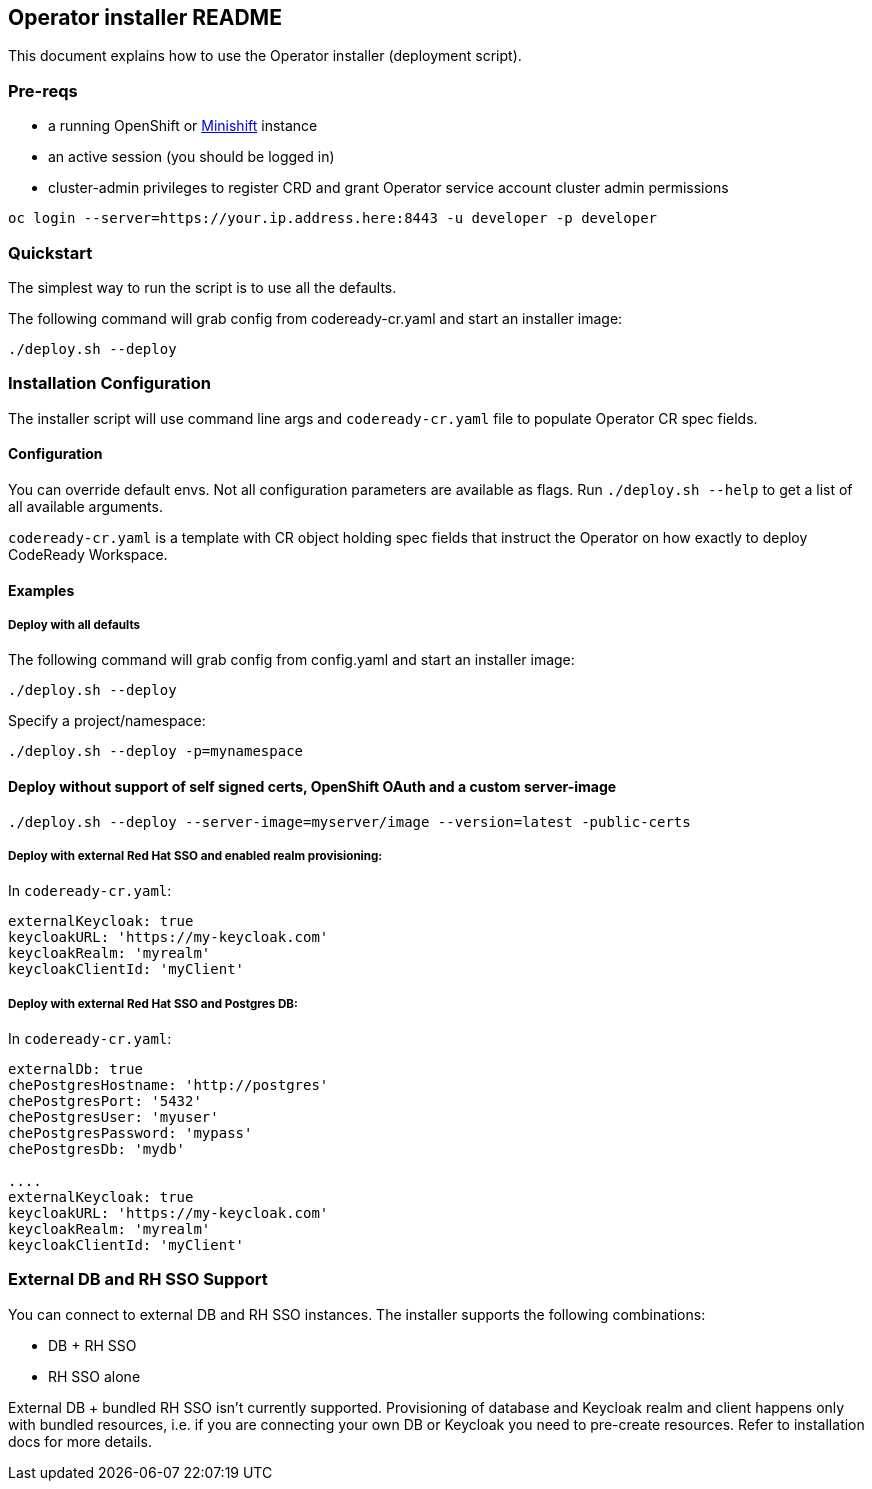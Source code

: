 ## Operator installer README

This document explains how to use the Operator installer (deployment script).

### Pre-reqs

* a running OpenShift or link:https://docs.okd.io/latest/minishift/index.html[Minishift] instance
* an active session (you should be logged in)
* cluster-admin privileges to register CRD and grant Operator service account cluster admin permissions
```
oc login --server=https://your.ip.address.here:8443 -u developer -p developer
```

### Quickstart

The simplest way to run the script is to use all the defaults.

The following command will grab config from codeready-cr.yaml and start an installer image:

```
./deploy.sh --deploy
```

### Installation Configuration

The installer script will use command line args and `codeready-cr.yaml` file to populate Operator CR spec fields.

#### Configuration

You can override default envs. Not all configuration parameters are available as flags. Run `./deploy.sh --help` to get a list of all available arguments.

`codeready-cr.yaml` is a template with CR object holding spec fields that instruct the Operator on how exactly to deploy CodeReady Workspace.

#### Examples

##### Deploy with all defaults

The following command will grab config from config.yaml and start an installer image:

```
./deploy.sh --deploy
```
Specify a project/namespace:

```
./deploy.sh --deploy -p=mynamespace
```

#### Deploy without support of self signed certs, OpenShift OAuth and a custom server-image

```
./deploy.sh --deploy --server-image=myserver/image --version=latest -public-certs
```

##### Deploy with external Red Hat SSO and enabled realm provisioning:

In `codeready-cr.yaml`:

```
externalKeycloak: true
keycloakURL: 'https://my-keycloak.com'
keycloakRealm: 'myrealm'
keycloakClientId: 'myClient'

```

##### Deploy with external Red Hat SSO and Postgres DB:

In `codeready-cr.yaml`:

```
externalDb: true
chePostgresHostname: 'http://postgres'
chePostgresPort: '5432'
chePostgresUser: 'myuser'
chePostgresPassword: 'mypass'
chePostgresDb: 'mydb'

....
externalKeycloak: true
keycloakURL: 'https://my-keycloak.com'
keycloakRealm: 'myrealm'
keycloakClientId: 'myClient'
```

### External DB and RH SSO Support

You can connect to external DB and RH SSO instances. The installer supports the following combinations:

* DB + RH SSO
* RH SSO alone

External DB + bundled RH SSO isn't currently supported. Provisioning of database and Keycloak realm and client happens only with bundled resources,
i.e. if you are connecting your own DB or Keycloak you need to pre-create resources. Refer to installation docs for more details.
